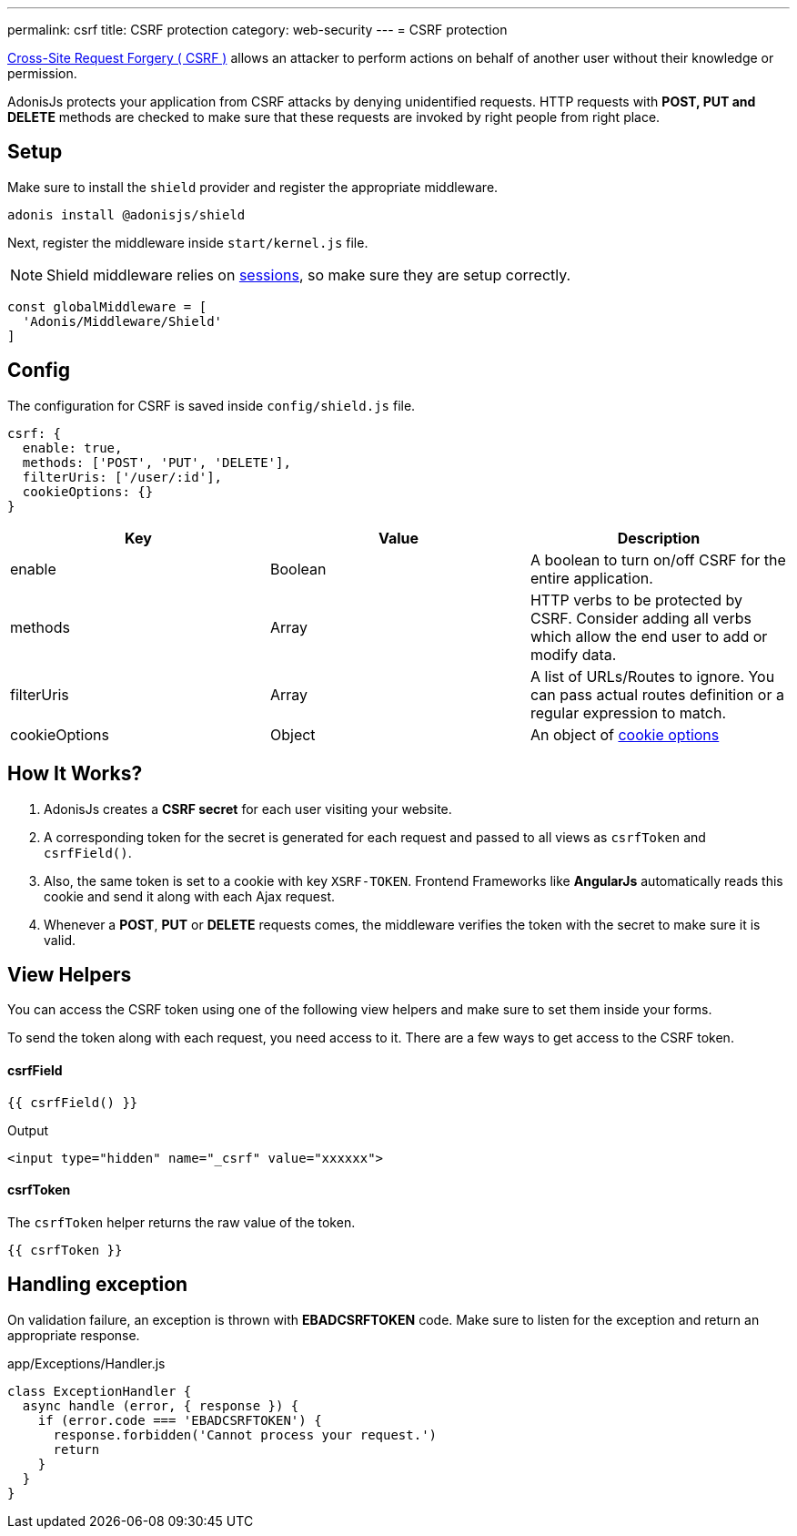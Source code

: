 ---
permalink: csrf
title: CSRF protection
category: web-security
---
= CSRF protection

toc::[]

link:https://www.owasp.org/index.php/Cross-Site_Request_Forgery_(CSRF)[Cross-Site Request Forgery ( CSRF )] allows an attacker to perform actions on behalf of another user without their knowledge or permission.

AdonisJs protects your application from CSRF attacks by denying unidentified requests. HTTP requests with *POST, PUT and DELETE* methods are checked to make sure that these requests are invoked by right people from right place.

== Setup
Make sure to install the `shield` provider and register the appropriate middleware.

[source, bash]
----
adonis install @adonisjs/shield
----

Next, register the middleware inside `start/kernel.js` file.

NOTE: Shield middleware relies on link:sessions[sessions], so make sure they are setup correctly.

[source, js]
----
const globalMiddleware = [
  'Adonis/Middleware/Shield'
]
----

== Config
The configuration for CSRF is saved inside `config/shield.js` file.

[source, javascript]
----
csrf: {
  enable: true,
  methods: ['POST', 'PUT', 'DELETE'],
  filterUris: ['/user/:id'],
  cookieOptions: {}
}
----

[options="header"]
|====
| Key | Value | Description
| enable  | Boolean | A boolean to turn on/off CSRF for the entire application.
| methods | Array | HTTP verbs to be protected by CSRF. Consider adding all verbs which allow the end user to add or modify data.
| filterUris | Array | A list of URLs/Routes to ignore. You can pass actual routes definition or a regular expression to match.
| cookieOptions | Object | An object of link:https://www.npmjs.com/package/cookie#options-1[cookie options, window="_blank"]
|====

== How It Works?

[ol-spaced]
1. AdonisJs creates a *CSRF secret* for each user visiting your website.
2. A corresponding token for the secret is generated for each request and passed to all views as `csrfToken` and `csrfField()`.
3. Also, the same token is set to a cookie with key `XSRF-TOKEN`. Frontend Frameworks like *AngularJs* automatically reads this cookie and send it along with each Ajax request.
4. Whenever a *POST*, *PUT* or *DELETE* requests comes, the middleware verifies the token with the secret to make sure it is valid.

== View Helpers
You can access the CSRF token using one of the following view helpers and make sure to set them inside your forms.

To send the token along with each request, you need access to it. There are a few ways to get access to the CSRF token.

==== csrfField
[source, edge]
----
{{ csrfField() }}
----

.Output
[source, html]
----
<input type="hidden" name="_csrf" value="xxxxxx">
----

==== csrfToken
The `csrfToken` helper returns the raw value of the token.

[source, edge]
----
{{ csrfToken }}
----

== Handling exception
On validation failure, an exception is thrown with *EBADCSRFTOKEN* code. Make sure to listen for the exception and return an appropriate response.

.app/Exceptions/Handler.js
[source, javascript]
----
class ExceptionHandler {
  async handle (error, { response }) {
    if (error.code === 'EBADCSRFTOKEN') {
      response.forbidden('Cannot process your request.')
      return
    }
  }
}
----
